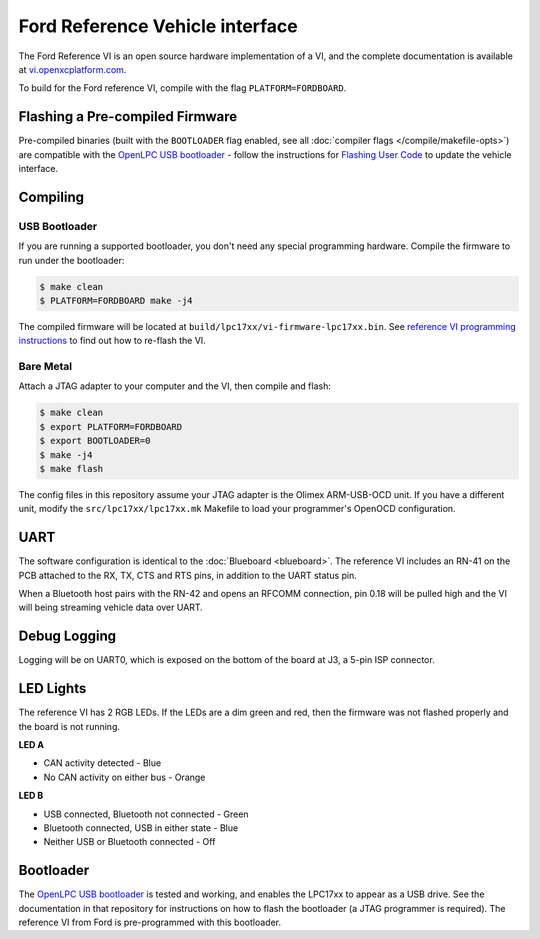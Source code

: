 Ford Reference Vehicle interface
================================

The Ford Reference VI is an open source hardware implementation of a VI, and the
complete documentation is available at `vi.openxcplatform.com
<http://vi.openxcplatform.com>`_.

To build for the Ford reference VI, compile with the flag
``PLATFORM=FORDBOARD``.

Flashing a Pre-compiled Firmware
--------------------------------

Pre-compiled binaries (built with the ``BOOTLOADER`` flag enabled, see all
:doc:`compiler flags </compile/makefile-opts>`) are compatible with the `OpenLPC USB bootloader
<https://github.com/openxc/openlpc-USB_Bootloader>`_  - follow the instructions
for `Flashing User Code
<https://github.com/openxc/openlpc-USB_Bootloader#flashing-user-code>`_ to
update the vehicle interface.

Compiling
---------

USB Bootloader
""""""""""""""

If you are running a supported bootloader, you don't need any special
programming hardware. Compile the firmware to run under the bootloader:

.. code-block:: sh

   $ make clean
   $ PLATFORM=FORDBOARD make -j4

The compiled firmware will be located at
``build/lpc17xx/vi-firmware-lpc17xx.bin``. See `reference VI programming
instructions <http://vi.openxcplatform.com/firmware/programming/usb.html>`_ to
find out how to re-flash the VI.

Bare Metal
""""""""""

Attach a JTAG adapter to your computer and the VI, then compile and flash:

.. code-block:: sh

    $ make clean
    $ export PLATFORM=FORDBOARD
    $ export BOOTLOADER=0
    $ make -j4
    $ make flash

The config files in this repository assume your JTAG adapter is the
Olimex ARM-USB-OCD unit. If you have a different unit, modify the
``src/lpc17xx/lpc17xx.mk`` Makefile to load your programmer's OpenOCD
configuration.

UART
----

The software configuration is identical to the :doc:`Blueboard <blueboard>`. The
reference VI includes an RN-41 on the PCB attached to the RX, TX, CTS and RTS
pins, in addition to the UART status pin.

When a Bluetooth host pairs with the RN-42 and opens an RFCOMM connection, pin
0.18 will be pulled high and the VI will being streaming vehicle data over UART.

Debug Logging
-------------

Logging will be on UART0, which is exposed on the bottom of the board at J3, a
5-pin ISP connector.

LED Lights
----------

The reference VI has 2 RGB LEDs. If the LEDs are a dim green and red, then the
firmware was not flashed properly and the board is not running.

**LED A**

- CAN activity detected - Blue
- No CAN activity on either bus - Orange

**LED B**

- USB connected, Bluetooth not connected - Green
- Bluetooth connected, USB in either state - Blue
- Neither USB or Bluetooth connected - Off

Bootloader
----------

The `OpenLPC USB bootloader <https://github.com/openxc/openlpc-USB_Bootloader>`_
is tested and working, and enables the LPC17xx to appear as a USB drive. See the
documentation in that repository for instructions on how to flash the bootloader
(a JTAG programmer is required). The reference VI from Ford is pre-programmed
with this bootloader.
